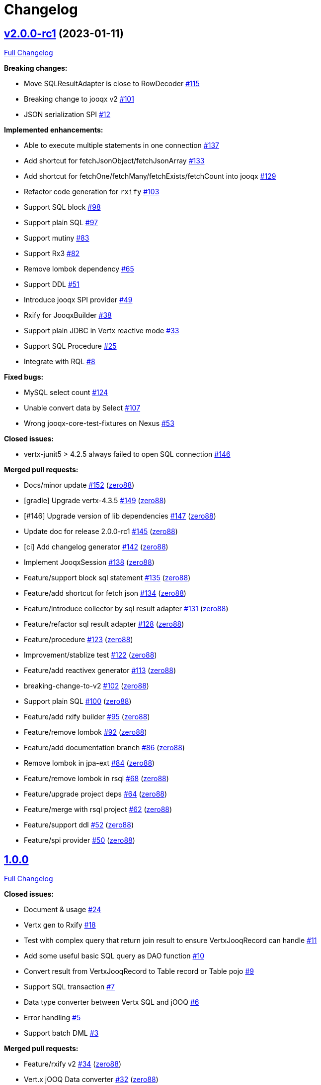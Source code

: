 = Changelog

== https://github.com/zero88/jooqx/tree/v2.0.0-rc1[v2.0.0-rc1] (2023-01-11)

https://github.com/zero88/jooqx/compare/v1.0.0...v2.0.0-rc1[Full Changelog]

*Breaking changes:*

* Move SQLResultAdapter is close to RowDecoder https://github.com/zero88/jooqx/issues/115[#115]
* Breaking change to jooqx v2 https://github.com/zero88/jooqx/issues/101[#101]
* JSON serialization SPI https://github.com/zero88/jooqx/issues/12[#12]

*Implemented enhancements:*

* Able to execute multiple statements in one connection https://github.com/zero88/jooqx/issues/137[#137]
* Add shortcut for fetchJsonObject/fetchJsonArray https://github.com/zero88/jooqx/issues/133[#133]
* Add shortcut for fetchOne/fetchMany/fetchExists/fetchCount into jooqx https://github.com/zero88/jooqx/issues/129[#129]
* Refactor code generation for `rxify` https://github.com/zero88/jooqx/issues/103[#103]
* Support SQL block https://github.com/zero88/jooqx/issues/98[#98]
* Support plain SQL https://github.com/zero88/jooqx/issues/97[#97]
* Support mutiny https://github.com/zero88/jooqx/issues/83[#83]
* Support Rx3 https://github.com/zero88/jooqx/issues/82[#82]
* Remove lombok dependency https://github.com/zero88/jooqx/issues/65[#65]
* Support DDL https://github.com/zero88/jooqx/issues/51[#51]
* Introduce jooqx SPI provider https://github.com/zero88/jooqx/issues/49[#49]
* Rxify for JooqxBuilder https://github.com/zero88/jooqx/issues/38[#38]
* Support plain JDBC in Vertx reactive mode https://github.com/zero88/jooqx/issues/33[#33]
* Support SQL Procedure https://github.com/zero88/jooqx/issues/25[#25]
* Integrate with RQL https://github.com/zero88/jooqx/issues/8[#8]

*Fixed bugs:*

* MySQL select count https://github.com/zero88/jooqx/issues/124[#124]
* Unable convert data by Select https://github.com/zero88/jooqx/issues/107[#107]
* Wrong jooqx-core-test-fixtures on Nexus https://github.com/zero88/jooqx/issues/53[#53]

*Closed issues:*

* vertx-junit5 &gt; 4.2.5 always failed to open SQL connection https://github.com/zero88/jooqx/issues/146[#146]

*Merged pull requests:*

* Docs/minor update https://github.com/zero88/jooqx/pull/152[#152] (https://github.com/zero88[zero88])
* [gradle] Upgrade vertx-4.3.5 https://github.com/zero88/jooqx/pull/149[#149] (https://github.com/zero88[zero88])
* [#146] Upgrade version of lib dependencies https://github.com/zero88/jooqx/pull/147[#147] (https://github.com/zero88[zero88])
* Update doc for release 2.0.0-rc1 https://github.com/zero88/jooqx/pull/145[#145] (https://github.com/zero88[zero88])
* [ci] Add changelog generator https://github.com/zero88/jooqx/pull/142[#142] (https://github.com/zero88[zero88])
* Implement JooqxSession https://github.com/zero88/jooqx/pull/138[#138] (https://github.com/zero88[zero88])
* Feature/support block sql statement https://github.com/zero88/jooqx/pull/135[#135] (https://github.com/zero88[zero88])
* Feature/add shortcut for fetch json https://github.com/zero88/jooqx/pull/134[#134] (https://github.com/zero88[zero88])
* Feature/introduce collector by sql result adapter https://github.com/zero88/jooqx/pull/131[#131] (https://github.com/zero88[zero88])
* Feature/refactor sql result adapter https://github.com/zero88/jooqx/pull/128[#128] (https://github.com/zero88[zero88])
* Feature/procedure https://github.com/zero88/jooqx/pull/123[#123] (https://github.com/zero88[zero88])
* Improvement/stablize test https://github.com/zero88/jooqx/pull/122[#122] (https://github.com/zero88[zero88])
* Feature/add reactivex generator https://github.com/zero88/jooqx/pull/113[#113] (https://github.com/zero88[zero88])
* breaking-change-to-v2 https://github.com/zero88/jooqx/pull/102[#102] (https://github.com/zero88[zero88])
* Support plain SQL https://github.com/zero88/jooqx/pull/100[#100] (https://github.com/zero88[zero88])
* Feature/add rxify builder https://github.com/zero88/jooqx/pull/95[#95] (https://github.com/zero88[zero88])
* Feature/remove lombok https://github.com/zero88/jooqx/pull/92[#92] (https://github.com/zero88[zero88])
* Feature/add documentation branch https://github.com/zero88/jooqx/pull/86[#86] (https://github.com/zero88[zero88])
* Remove lombok in jpa-ext https://github.com/zero88/jooqx/pull/84[#84] (https://github.com/zero88[zero88])
* Feature/remove lombok in rsql https://github.com/zero88/jooqx/pull/68[#68] (https://github.com/zero88[zero88])
* Feature/upgrade project deps https://github.com/zero88/jooqx/pull/64[#64] (https://github.com/zero88[zero88])
* Feature/merge with rsql project https://github.com/zero88/jooqx/pull/62[#62] (https://github.com/zero88[zero88])
* Feature/support ddl https://github.com/zero88/jooqx/pull/52[#52] (https://github.com/zero88[zero88])
* Feature/spi provider https://github.com/zero88/jooqx/pull/50[#50] (https://github.com/zero88[zero88])

== https://github.com/zero88/jooqx/tree/v1.0.0[1.0.0]

https://github.com/zero88/jooqx/compare/f7e4efadba4209f4b39548e08bf60ba814e4c6bb...HEAD[Full Changelog]

*Closed issues:*

* Document &amp; usage https://github.com/zero88/jooqx/issues/24[#24]
* Vertx gen to Rxify https://github.com/zero88/jooqx/issues/18[#18]
* Test with complex query that return join result to ensure VertxJooqRecord can handle https://github.com/zero88/jooqx/issues/11[#11]
* Add some useful basic SQL query as DAO function https://github.com/zero88/jooqx/issues/10[#10]
* Convert result from VertxJooqRecord to Table record or Table pojo https://github.com/zero88/jooqx/issues/9[#9]
* Support SQL transaction https://github.com/zero88/jooqx/issues/7[#7]
* Data type converter between Vertx SQL and jOOQ https://github.com/zero88/jooqx/issues/6[#6]
* Error handling https://github.com/zero88/jooqx/issues/5[#5]
* Support batch DML https://github.com/zero88/jooqx/issues/3[#3]

*Merged pull requests:*

* Feature/rxify v2 https://github.com/zero88/jooqx/pull/34[#34] (https://github.com/zero88[zero88])
* Vert.x jOOQ Data converter https://github.com/zero88/jooqx/pull/32[#32] (https://github.com/zero88[zero88])
* Improve/api-2-document https://github.com/zero88/jooqx/pull/30[#30] (https://github.com/zero88[zero88])
* Feature/docs https://github.com/zero88/jooqx/pull/28[#28] (https://github.com/zero88[zero88])
* Feature/transaction https://github.com/zero88/jooqx/pull/21[#21] (https://github.com/zero88[zero88])
* Feature/complex query https://github.com/zero88/jooqx/pull/19[#19] (https://github.com/zero88[zero88])
* Feature/common dsl https://github.com/zero88/jooqx/pull/17[#17] (https://github.com/zero88[zero88])
* Feature/error handling https://github.com/zero88/jooqx/pull/16[#16] (https://github.com/zero88[zero88])
* Feature/support batch https://github.com/zero88/jooqx/pull/15[#15] (https://github.com/zero88[zero88])
* Bump actions/cache from v2 to v2.1.4 https://github.com/zero88/jooqx/pull/14[#14] (https://github.com/apps/dependabot[dependabot[bot]])
* Bump zero88/gh-project-context from v1.0.0 to v1.0.3 https://github.com/zero88/jooqx/pull/2[#2] (https://github.com/apps/dependabot[dependabot[bot]])
* Bump actions/cache from v2.1.3 to v2.1.4 https://github.com/zero88/jooqx/pull/1[#1] (https://github.com/apps/dependabot[dependabot[bot]])

_This Changelog was automatically generated by https://github.com/github-changelog-generator/github-changelog-generator[github_changelog_generator]_
